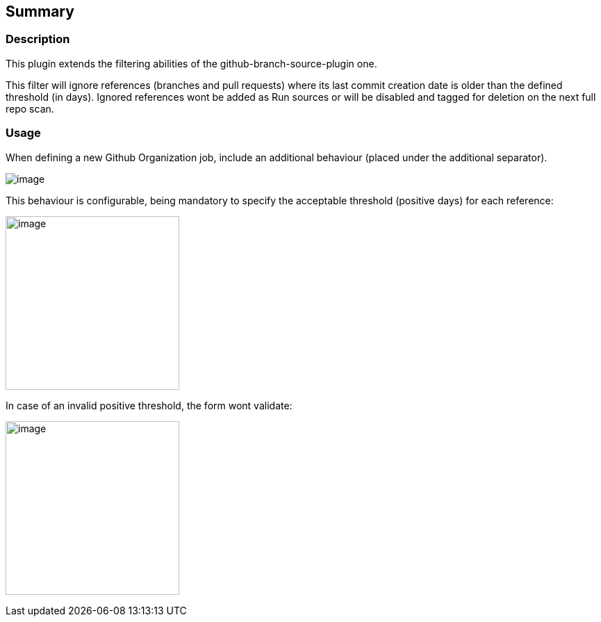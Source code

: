 [[GitHubAgedReferencesSCMFilterPlugin-Summary]]
== Summary

[[GitHubAgedReferencesSCMFilterPlugin-Description]]
=== Description

This plugin extends the filtering abilities of the
github-branch-source-plugin one.

This filter will ignore references (branches and pull requests) where
its last commit creation date is older than the defined threshold (in
days). Ignored references wont be added as Run sources or will be
disabled and tagged for deletion on the next full repo scan.

[[GitHubAgedReferencesSCMFilterPlugin-Usage]]
=== [.anchor]#Usage#

When defining a new Github Organization job, include an additional
behaviour (placed under the additional separator). 

[.confluence-embedded-file-wrapper]#image:docs/images/Screenshot_from_2017-09-25_16.35.33.png[image]#

This behaviour is configurable, being mandatory to specify the
acceptable threshold (positive days) for each reference:

[.confluence-embedded-file-wrapper .confluence-embedded-manual-size]#image:docs/images/Screenshot_from_2017-09-25_16.37.48.png[image,height=250]#

In case of an invalid positive threshold, the form wont validate:

[.confluence-embedded-file-wrapper .confluence-embedded-manual-size]#image:docs/images/Screenshot_from_2017-09-25_16.38.04.png[image,height=250]#
